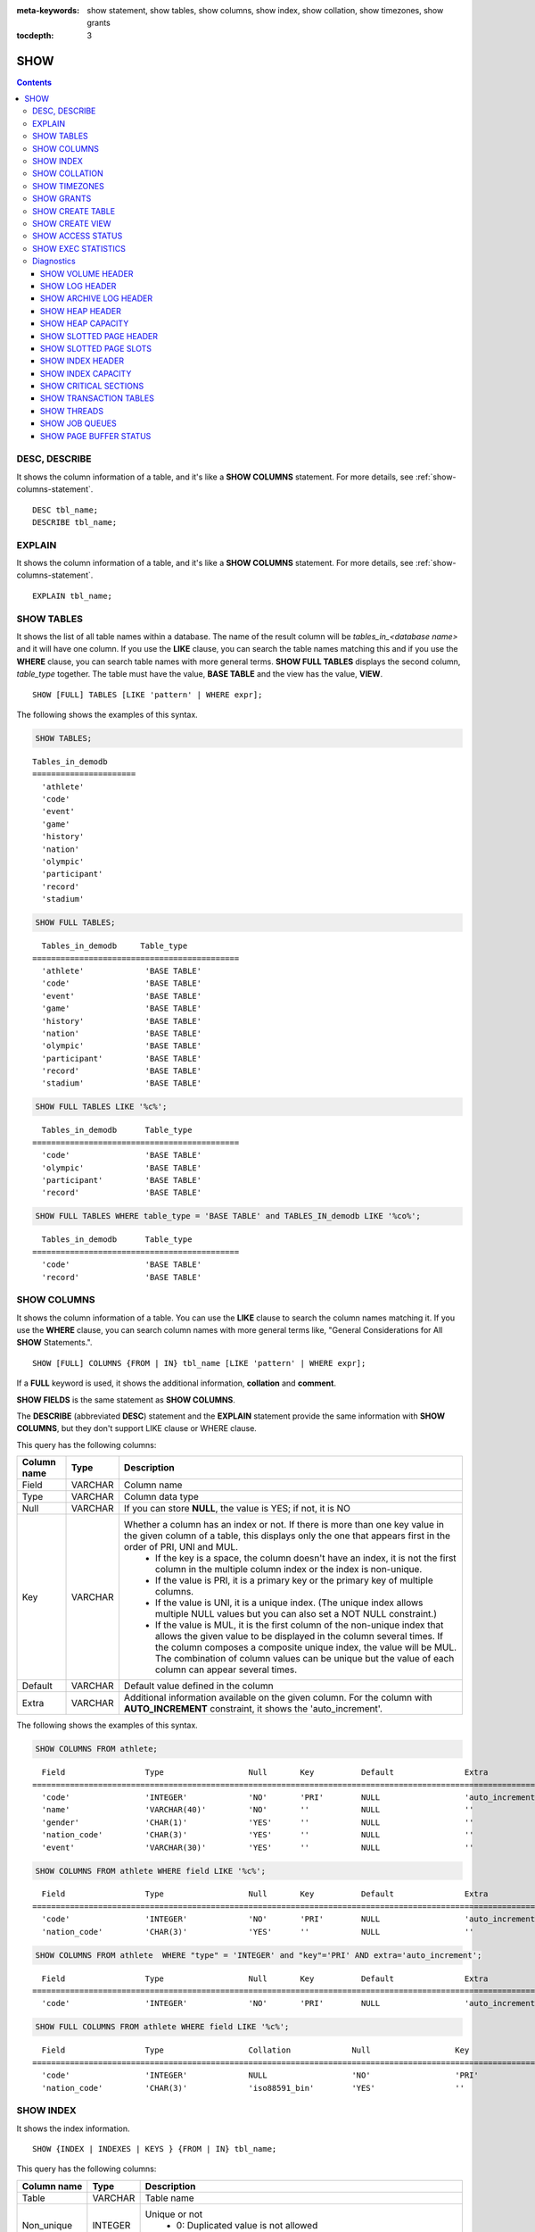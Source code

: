 
:meta-keywords: show statement, show tables, show columns, show index, show collation, show timezones, show grants

:tocdepth: 3

****
SHOW
****

.. contents::

DESC, DESCRIBE
==============

It shows the column information of a table, and it's like a **SHOW COLUMNS** statement. For more details, see :ref:`show-columns-statement`.

::

    DESC tbl_name;
    DESCRIBE tbl_name;
    
EXPLAIN
=======

It shows the column information of a table, and it's like a **SHOW COLUMNS** statement. For more details, see :ref:`show-columns-statement`.

::

    EXPLAIN tbl_name;

.. _show-tables-statement:

SHOW TABLES
===========

It shows the list of all table names within a database. The name of the result column will be *tables_in_<database name>* and it will have one column. If you use the **LIKE** clause, you can search the table names matching this and if you use the **WHERE** clause, you can search table names with more general terms. **SHOW FULL TABLES** displays the second column, *table_type* together. The table must have the value, **BASE TABLE** and the view has the value, **VIEW**. ::

    SHOW [FULL] TABLES [LIKE 'pattern' | WHERE expr];

The following shows the examples of this syntax.

.. code-block:: sql

    SHOW TABLES;

::
    
    Tables_in_demodb
    ======================
      'athlete'
      'code'
      'event'
      'game'
      'history'
      'nation'
      'olympic'
      'participant'
      'record'
      'stadium'
     
.. code-block:: sql

    SHOW FULL TABLES;
    
::

      Tables_in_demodb     Table_type
    ============================================
      'athlete'             'BASE TABLE'
      'code'                'BASE TABLE'
      'event'               'BASE TABLE'
      'game'                'BASE TABLE'
      'history'             'BASE TABLE'
      'nation'              'BASE TABLE'
      'olympic'             'BASE TABLE'
      'participant'         'BASE TABLE'
      'record'              'BASE TABLE'
      'stadium'             'BASE TABLE'
     
.. code-block:: sql

    SHOW FULL TABLES LIKE '%c%';
    
::

      Tables_in_demodb      Table_type
    ============================================
      'code'                'BASE TABLE'
      'olympic'             'BASE TABLE'
      'participant'         'BASE TABLE'
      'record'              'BASE TABLE'
     
.. code-block:: sql

    SHOW FULL TABLES WHERE table_type = 'BASE TABLE' and TABLES_IN_demodb LIKE '%co%';
    
::

      Tables_in_demodb      Table_type
    ============================================
      'code'                'BASE TABLE'
      'record'              'BASE TABLE'

.. _show-columns-statement:

SHOW COLUMNS
============

It shows the column information of a table. You can use the **LIKE** clause to search the column names matching it. If you use the **WHERE** clause, you can search column names with more general terms like, "General Considerations for All **SHOW** Statements.".

::

    SHOW [FULL] COLUMNS {FROM | IN} tbl_name [LIKE 'pattern' | WHERE expr];

If a **FULL** keyword is used, it shows the additional information, **collation** and **comment**.

**SHOW FIELDS** is the same statement as **SHOW COLUMNS**.

The **DESCRIBE** (abbreviated **DESC**) statement and the **EXPLAIN** statement provide the same information with **SHOW COLUMNS**, but they don't support LIKE clause or WHERE clause.

This query has the following columns:

=================================== =============== ======================================================================================================================================
Column name                         Type            Description
=================================== =============== ======================================================================================================================================
Field                               VARCHAR         Column name
Type                                VARCHAR         Column data type
Null                                VARCHAR         If you can store **NULL**, the value is YES; if not, it is NO
Key                                 VARCHAR         Whether a column has an index or not. If there is more than one key value in the given column of a table, this displays only the one that appears first in the order of PRI, UNI and MUL.
                                                        *   If the key is a space, the column doesn't have an index, it is not the first column in the multiple column index or the index is non-unique.
                                                        *   If the value is PRI, it is a primary key or the primary key of multiple columns.
                                                        *   If the value is UNI, it is a unique index. (The unique index allows multiple NULL values but you can also set a NOT NULL constraint.)
                                                        *   If the value is MUL, it is the first column of the non-unique index that allows the given value to be displayed in the column several times. If the column composes a composite unique index, the value will be MUL. The combination of column values can be unique but the value of each column can appear several times.
Default                             VARCHAR         Default value defined in the column
Extra                               VARCHAR         Additional information available on the given column. For the column with **AUTO_INCREMENT** constraint, it shows the 'auto_increment'.
=================================== =============== ======================================================================================================================================

The following shows the examples of this syntax.

.. code-block:: sql

    SHOW COLUMNS FROM athlete;
    
::

      Field                 Type                  Null       Key          Default               Extra
    ================================================================================================================
      'code'                'INTEGER'             'NO'       'PRI'        NULL                  'auto_increment'
      'name'                'VARCHAR(40)'         'NO'       ''           NULL                  ''
      'gender'              'CHAR(1)'             'YES'      ''           NULL                  ''
      'nation_code'         'CHAR(3)'             'YES'      ''           NULL                  ''
      'event'               'VARCHAR(30)'         'YES'      ''           NULL                  ''
     
.. code-block:: sql

    SHOW COLUMNS FROM athlete WHERE field LIKE '%c%';
    
::

      Field                 Type                  Null       Key          Default               Extra
    ================================================================================================================
      'code'                'INTEGER'             'NO'       'PRI'        NULL                  'auto_increment'
      'nation_code'         'CHAR(3)'             'YES'      ''           NULL                  ''
     
.. code-block:: sql

    SHOW COLUMNS FROM athlete  WHERE "type" = 'INTEGER' and "key"='PRI' AND extra='auto_increment';
    
::

      Field                 Type                  Null       Key          Default               Extra
    ================================================================================================================
      'code'                'INTEGER'             'NO'       'PRI'        NULL                  'auto_increment'
    
.. code-block:: sql

    SHOW FULL COLUMNS FROM athlete WHERE field LIKE '%c%';
    
::

	  Field                 Type                  Collation             Null                  Key                   Default               Extra                 Comment             
	================================================================================================================================================================================
	  'code'                'INTEGER'             NULL                  'NO'                  'PRI'                 NULL                  'auto_increment'      NULL                
	  'nation_code'         'CHAR(3)'             'iso88591_bin'        'YES'                 ''                    NULL                  ''                    NULL                

.. _show-index-statement:

SHOW INDEX
==========

It shows the index information. 

::

    SHOW {INDEX | INDEXES | KEYS } {FROM | IN} tbl_name;

This query has the following columns:

=================================== =============== ======================================================================================================================================
Column name                         Type            Description
=================================== =============== ======================================================================================================================================
Table                               VARCHAR         Table name
Non_unique                          INTEGER         Unique or not
                                                        * 0: Duplicated value is not allowed
                                                        * 1: Duplicated value is allowed
Key_name                            VARCHAR         Index name
Seq_in_index                        INTEGER         Serial number of the column in the index. Starts from 1.
Column_name                         VARCHAR         Column name
Collation                           VARCHAR         Method of sorting columns in the index. 'A' means ascending and **NULL** means not sorted.
Cardinality                         INTEGER         The number of values measuring the unique values in the index. Higher cardinality increases the opportunity of using an index.
                                                    This value is updated every time **SHOW INDEX** is executed. Note that this is an approximate value.
Sub_part                            INTEGER         The number of bytes of the indexed characters if the columns are indexed partially. **NULL** if all columns are indexed.
Packed                                              Shows how keys are packed. If they are not packed, it will be **NULL**. Currently no support.
Null                                VARCHAR         YES if a column can include **NULL**, NO if not.
Index_type                          VARCHAR         Index to be used (currently, only the BTREE is supported.)
Func                                VARCHAR         A function which is used in a function-based index
Comment                             VARCHAR         Comment to describe the index
Visible                             VARCHAR         Shows the Visibility of an index (YES/NO)
=================================== =============== ======================================================================================================================================

The following shows the examples of this syntax.

.. code-block:: sql

    SHOW INDEX IN athlete;
    
::

    Table                  Non_unique  Key_name              Seq_in_index  Column_name           Collation             Cardinality     Sub_part  Packed                Null                  Index_type            Func                  Comment               Visible
    =================================================================================================================================================================================================================================================================================
    'athlete'                       0  'pk_athlete_code'                1  'code'                'A'                          6677         NULL  NULL                  'NO'                  'BTREE'               NULL                  NULL                  'YES'

.. code-block:: sql

    CREATE TABLE tbl1 (i1 INTEGER , i2 INTEGER NOT NULL, i3 INTEGER UNIQUE, s1 VARCHAR(10), s2 VARCHAR(10), s3 VARCHAR(10) UNIQUE);
     
    CREATE INDEX i_tbl1_i1 ON tbl1 (i1 DESC);
    CREATE INDEX i_tbl1_s1 ON tbl1 (s1 (7));
    CREATE INDEX i_tbl1_i1_s1 ON tbl1 (i1, s1);
    CREATE UNIQUE INDEX i_tbl1_i2_s2 ON tbl1 (i2, s2);
    
    ALTER INDEX i_tbl1_s1 ON tbl1 INVISIBLE;
     
    SHOW INDEXES FROM tbl1;
  
::

    Table                  Non_unique  Key_name              Seq_in_index  Column_name           Collation             Cardinality     Sub_part  Packed                Null                  Index_type            Func                  Comment               Visible
    =================================================================================================================================================================================================================================================================================
    'tbl1'                          1  'i_tbl1_i1'                      1  'i1'                  'D'                             0         NULL  NULL                  'YES'                 'BTREE'               NULL                  NULL                  'YES'
    'tbl1'                          1  'i_tbl1_i1_s1'                   1  'i1'                  'A'                             0         NULL  NULL                  'YES'                 'BTREE'               NULL                  NULL                  'YES'
    'tbl1'                          1  'i_tbl1_i1_s1'                   2  's1'                  'A'                             0         NULL  NULL                  'YES'                 'BTREE'               NULL                  NULL                  'YES'
    'tbl1'                          0  'i_tbl1_i2_s2'                   1  'i2'                  'A'                             0         NULL  NULL                  'NO'                  'BTREE'               NULL                  NULL                  'YES'
    'tbl1'                          0  'i_tbl1_i2_s2'                   2  's2'                  'A'                             0         NULL  NULL                  'YES'                 'BTREE'               NULL                  NULL                  'YES'
    'tbl1'                          1  'i_tbl1_s1'                      1  's1'                  'A'                             0            7  NULL                  'YES'                 'BTREE'               NULL                  NULL                  'NO'
    'tbl1'                          0  'u_tbl1_i3'                      1  'i3'                  'A'                             0         NULL  NULL                  'YES'                 'BTREE'               NULL                  NULL                  'YES'
    'tbl1'                          0  'u_tbl1_s3'                      1  's3'                  'A'                             0         NULL  NULL                  'YES'                 'BTREE'               NULL                  NULL                  'YES'		  

.. _show-collation-statement:
 
SHOW COLLATION
==============

It lists collations supported by the database. If LIKE clause is present, it indicates which collation names to match. 

::

    SHOW COLLATION [ LIKE 'pattern' ];

This query has the following columns:

=================================== =============== ======================================================================================================================================
Column name                         Type            Description
=================================== =============== ======================================================================================================================================
Collation                           VARCHAR         Collation name
Charset                             CHAR(1)         Charset name
Id                                  INTEGER         Collation ID
Built_in                            CHAR(1)         Built-in collation or not. Built-in collations are impossible to add or remove because they are hard-coded.
Expansions                          CHAR(1)         Collation with expansion or not. For details, see :ref:`expansion`.
Strength                            CHAR(1)         The number of levels to be considered in comparison, and the character order can be different by this number. 
                                                    For details, see :ref:`collation-properties`.
=================================== =============== ======================================================================================================================================

The following shows the examples of this syntax.

.. code-block:: sql

    SHOW COLLATION;

::

      Collation             Charset                        Id  Built_in              Expansions            Strength
    ===========================================================================================================================
      'euckr_bin'           'euckr'                         8  'Yes'                 'No'                  'Not applicable'
      'iso88591_bin'        'iso88591'                      0  'Yes'                 'No'                  'Not applicable'
      'iso88591_en_ci'      'iso88591'                      3  'Yes'                 'No'                  'Not applicable'
      'iso88591_en_cs'      'iso88591'                      2  'Yes'                 'No'                  'Not applicable'
      'utf8_bin'            'utf8'                          1  'Yes'                 'No'                  'Not applicable'
      'utf8_de_exp'         'utf8'                         76  'No'                  'Yes'                 'Tertiary'
      'utf8_de_exp_ai_ci'   'utf8'                         72  'No'                  'Yes'                 'Primary'
      'utf8_en_ci'          'utf8'                          5  'Yes'                 'No'                  'Not applicable'
      'utf8_en_cs'          'utf8'                          4  'Yes'                 'No'                  'Not applicable'
      'utf8_es_cs'          'utf8'                         85  'No'                  'No'                  'Quaternary'
      'utf8_fr_exp_ab'      'utf8'                         94  'No'                  'Yes'                 'Tertiary'
      'utf8_gen'            'utf8'                         32  'No'                  'No'                  'Quaternary'
      'utf8_gen_ai_ci'      'utf8'                         37  'No'                  'No'                  'Primary'
      'utf8_gen_ci'         'utf8'                         44  'No'                  'No'                  'Secondary'
      'utf8_ja_exp'         'utf8'                        124  'No'                  'Yes'                 'Tertiary'
      'utf8_ja_exp_cbm'     'utf8'                        125  'No'                  'Yes'                 'Tertiary'
      'utf8_km_exp'         'utf8'                        132  'No'                  'Yes'                 'Quaternary'
      'utf8_ko_cs'          'utf8'                          7  'Yes'                 'No'                  'Not applicable'
      'utf8_ko_cs_uca'      'utf8'                        133  'No'                  'No'                  'Quaternary'
      'utf8_tr_cs'          'utf8'                          6  'Yes'                 'No'                  'Not applicable'
      'utf8_tr_cs_uca'      'utf8'                        205  'No'                  'No'                  'Quaternary'
      'utf8_vi_cs'          'utf8'                        221  'No'                  'No'                  'Quaternary'

.. code-block:: sql

    SHOW COLLATION LIKE '%_ko_%';
    
::

      Collation             Charset                        Id  Built_in              Expansions            Strength
    ===========================================================================================================================
      'utf8_ko_cs'          'utf8'                          7  'Yes'                 'No'                  'Not applicable'
      'utf8_ko_cs_uca'      'utf8'                        133  'No'                  'No'                  'Quaternary'

SHOW TIMEZONES
==============

It shows the timezone information which the current CUBRID supports.

::

    SHOW [FULL] TIMEZONES [ LIKE 'pattern' ];

If FULL is not specified, one column which has timezone's region names is displayed. The name of this column is timezone_region.

If FULL is specified, four columns which have timezone information are displayed.

If LIKE clause is present, it indicates which timezone_region names to match.

=================== =============== ===================================================
Column name         Type            Description
=================== =============== ===================================================
timezone_region     VARCHAR(32)     Timezone region name
region_offset       VARCHAR(32)     Offset of timezone (daylight saving time is not considered)
dst_offset          VARCHAR(32)     Offset of daylight saving time (applied to timezone region) which is currently considered
dst_abbreviation    VARCHAR(32)     An abbreviation of the daylight saving time which is currently applied for the region
=================== =============== ===================================================

The information listed for the second, third and fourth columns is for the current date and time.

If a timezone region doesn't have daylight saving time rules at all then the dst_offset and dst_abbreviation columns will contain NULL values. 

If at the current date, there aren't daylight saving time rules that apply, then dst_offset will be set to 0 and dst_abbreviation will be the empty string.

The LIKE condition without the WHERE condition is applied on the first column. The WHERE condition may be used to filter the output.

.. code-block:: sql

    SHOW TIMEZONES;

::

    timezone_region
    ======================
    'Africa/Abidjan'
    'Africa/Accra'
    'Africa/Addis_Ababa'
    'Africa/Algiers'
    'Africa/Asmara'
    'Africa/Asmera'
    ...
    'US/Michigan'
    'US/Mountain'
    'US/Pacific'
    'US/Samoa'
    'UTC'
    'Universal'
    'W-SU'
    'WET'
    'Zulu'

.. code-block:: sql

    SHOW FULL TIMEZONES;

::

    timezone_region       region_offset         dst_offset            dst_abbreviation
    ===================================================================================
    'Africa/Abidjan'      '+00:00'              '+00:00'              'GMT'
    'Africa/Accra'        '+00:00'              NULL                  NULL
    'Africa/Addis_Ababa'  '+03:00'              '+00:00'              'EAT'
    'Africa/Algiers'      '+01:00'              '+00:00'              'CET'
    'Africa/Asmara'       '+03:00'              '+00:00'              'EAT'
    'Africa/Asmera'       '+03:00'              '+00:00'              'EAT'
    ...
    'US/Michigan'         '-05:00'              '+00:00'              'EST'
    'US/Mountain'         '-07:00'              '+00:00'              'MST'
    'US/Pacific'          '-08:00'              '+00:00'              'PST'
    'US/Samoa'            '-11:00'              '+00:00'              'SST'
    'UTC'                 '+00:00'              '+00:00'              'UTC'
    'Universal'           '+00:00'              '+00:00'              'UTC'
    'W-SU'                '+04:00'              '+00:00'              'MSK'
    'WET'                 '+00:00'              '+00:00'              'WET'
    'Zulu'                '+00:00'              '+00:00'              'UTC'


.. code-block:: sql

    SHOW FULL TIMEZONES LIKE '%Paris%';

::
    
   timezone_region       region_offset         dst_offset            dst_abbreviation
   ========================================================================================
   'Europe/Paris'        '+01:00'              '+00:00'              'CET'

	
.. _show-grants-statement:

SHOW GRANTS
===========

It shows the permissions associated with the database user accounts. ::

    SHOW GRANTS FOR 'user';

The following shows the examples of this syntax.

.. code-block:: sql

    CREATE TABLE testgrant (id INT);
    CREATE USER user1;
    GRANT INSERT,SELECT ON testgrant TO user1;
     
    SHOW GRANTS FOR user1;
    
::

      Grants for USER1
    ======================
      'GRANT INSERT, SELECT ON testgrant TO USER1'

.. _show-create-table-statement:

SHOW CREATE TABLE
=================

When a table name is specified, It shows the **CREATE TABLE** statement of the table. ::

    SHOW CREATE TABLE table_name;
    
.. code-block:: sql

    SHOW CREATE TABLE nation;
     
::

      TABLE                 CREATE TABLE
    ============================================
      'nation'               'CREATE TABLE [nation] ([code] CHARACTER(3) NOT NULL, 
    [name] CHARACTER VARYING(40) NOT NULL, [continent] CHARACTER VARYING(10), 
    [capital] CHARACTER VARYING(30),  CONSTRAINT [pk_nation_code] PRIMARY KEY  ([code])) 
    COLLATE iso88591_bin'

**SHOW CREATE TABLE** statement does not display as the user's written syntax. For example, the comment that user wrote is not displayed, and table names and column names are always displayed as lower case letters.

.. _show-create-view-statement:

SHOW CREATE VIEW
================

It shows the corresponding **CREATE VIEW** statement if view name is specified. ::

    SHOW CREATE VIEW view_name;

The following shows the examples of this syntax.

.. code-block:: sql

    SHOW CREATE VIEW db_class;
     
::

      View              Create View
    ========================================
      'db_class'       'SELECT c.class_name, CAST(c.owner.name AS VARCHAR(255)), CASE c.class_type WHEN 0 THEN 'CLASS' WHEN 1 THEN 'VCLASS' ELSE
                       'UNKNOW' END, CASE WHEN MOD(c.is_system_class, 2) = 1 THEN 'YES' ELSE 'NO' END, CASE WHEN c.sub_classes IS NULL THEN 'NO'
                       ELSE NVL((SELECT 'YES' FROM _db_partition p WHERE p.class_of = c and p.pname IS NULL), 'NO') END, CASE WHEN
                       MOD(c.is_system_class / 8, 2) = 1 THEN 'YES' ELSE 'NO' END FROM _db_class c WHERE CURRENT_USER = 'DBA' OR {c.owner.name}
                       SUBSETEQ (  SELECT SET{CURRENT_USER} + COALESCE(SUM(SET{t.g.name}), SET{})  FROM db_user u, TABLE(groups) AS t(g)  WHERE
                       u.name = CURRENT_USER) OR {c} SUBSETEQ (  SELECT SUM(SET{au.class_of})  FROM _db_auth au  WHERE {au.grantee.name} SUBSETEQ
                       (  SELECT SET{CURRENT_USER} + COALESCE(SUM(SET{t.g.name}), SET{})  FROM db_user u, TABLE(groups) AS t(g)  WHERE u.name =
                       CURRENT_USER) AND  au.auth_type = 'SELECT')'

SHOW ACCESS STATUS 
================== 
  
**SHOW ACCESS STATUS** statement displays login information regarding database accounts. Only database's DBA account can use this statement.
  
:: 
  
    SHOW ACCESS STATUS [LIKE 'pattern' | WHERE expr] ; 

This statement displays the following columns.

=================== =========== =================================================================== 
Column name         Type        Description
=================== =========== =================================================================== 
user_name           VARCHAR(32) DB user's account
last_access_time    DATETIME    Last time that the database user accessed
last_access_host    VARCHAR(32) Lastly accessed host
program_name        VARCHAR(32) The name of client program(broker_cub_cas_1, csql ..) 
=================== =========== =================================================================== 
  
The following shows the result of running this statement.
  
.. code-block:: sql 
  
    SHOW ACCESS STATUS; 
  
:: 
  
      user_name last_access_time last_access_host program_name 
    ============================================================================= 
      'DBA' 08:19:31.000 PM 02/10/2014 127.0.0.1 'csql' 
      'PUBLIC' NULL NULL NULL

.. note::

    The above login information which **SHOW ACCESS STATUS** shows is initialized when the database is restarted, and this query is not replication in HA environment; therefore, each node shows the different result.

.. _show-exec-statistics-statement:

SHOW EXEC STATISTICS
====================

It shows statistics information of executing query.

*   To start collecting **@collect_exec_stats** statistics information, configure the value of session variable **@collect_exec_stats** to 1; to stop, configure it to 0.

*   It outputs the result of collecting statistics information.

    *   The **SHOW EXEC STATISTICS** statement outputs four part of data page statistics information; data_page_fetches, data_page_dirties, data_page_ioreads, and data_page_iowrites. The result columns consist of variable column (name of statistics name) and value column (value of statistics value). Once the **SHOW EXEC STATISTICS** statement is executed, the statistics information which has been accumulated is initialized.

    *   The **SHOW EXEC STATISTICS ALL** statement outputs all items of statistics information.

For details, see :ref:`statdump`.

::

    SHOW EXEC STATISTICS [ALL];

The following shows the examples of this syntax.

.. code-block:: sql

    -- set session variable @collect_exec_stats as 1 to start collecting the statistical information.
    SET @collect_exec_stats = 1;
    SELECT * FROM db_class;
     
    -- print the statistical information of the data pages.
    SHOW EXEC STATISTICS;
    
::

    variable                value
    ===============================
    'data_page_fetches'     332
    'data_page_dirties'     85
    'data_page_ioreads'     18
    'data_page_iowrites'    28
     
.. code-block:: sql

    SELECT * FROM db_index;
    
    -- print all of the statistical information.
    SHOW EXEC STATISTICS ALL;

::
    
    variable                                value
    ============================================
    'file_creates'                          0
    'file_removes'                          0
    'file_ioreads'                          6
    'file_iowrites'                         0
    'file_iosynches'                        0
    'data_page_fetches'                     548
    'data_page_dirties'                     34
    'data_page_ioreads'                     6
    'data_page_iowrites'                    0
    'log_page_ioreads'                      0
    'log_page_iowrites'                     0
    'log_append_records'                    0
    'log_archives'                          0
    'log_start_checkpoints'                 0
    'log_end_checkpoints'                   0
    'log_wals'                              0
    'page_locks_acquired'                   13
    'object_locks_acquired'                 9
    'page_locks_converted'                  0
    'object_locks_converted'                0
    'page_locks_re-requested'               0
    'object_locks_re-requested'             8
    'page_locks_waits'                      0
    'object_locks_waits'                    0
    'tran_commits'                          3
    'tran_rollbacks'                        0
    'tran_savepoints'                       0
    'tran_start_topops'                     6
    'tran_end_topops'                       6
    'tran_interrupts'                       0
    'btree_inserts'                         0
    'btree_deletes'                         0
    'btree_updates'                         0
    'btree_covered'                         0
    'btree_noncovered'                      2
    'btree_resumes'                         0
    'btree_multirange_optimization'         0
    'query_selects'                         4
    'query_inserts'                         0
    'query_deletes'                         0
    'query_updates'                         0
    'query_sscans'                          2
    'query_iscans'                          4
    'query_lscans'                          0
    'query_setscans'                        2
    'query_methscans'                       0
    'query_nljoins'                         2
    'query_mjoins'                          0
    'query_objfetches'                      0
    'query_holdable_cursors'                0
    'sort_io_pages'                         0
    'sort_data_pages'                       0
    'network_requests'                      88
    'adaptive_flush_pages'                  0
    'adaptive_flush_log_pages'              0
    'adaptive_flush_max_pages'              0
    'prior_lsa_list_size'                   0
    'prior_lsa_list_maxed'                  0
    'prior_lsa_list_removed'                0
    'heap_stats_bestspace_entries'          0
    'heap_stats_bestspace_maxed'            0

Diagnostics
===========

SHOW VOLUME HEADER
------------------

It shows the volume header of the specified volume in one row.

::

    SHOW VOLUME HEADER OF volume_id;
    
This query has the following columns:

=================================== =============== ======================================================================================================================================
Column name                         Type            Description
=================================== =============== ======================================================================================================================================
Volume_id                           INT             Volume identifier
Magic_symbol                        VARCHAR(100)    Magic value for for a volume file
Io_page_size                        INT             Size of DB volume
Purpose                             VARCHAR(32)     Volume purposes, 'Permanent data purpose' or 'Temporary data purpose'
Type                                VARCHAR(32)     Volume type, 'Permanent Volume' or 'Temporary Volume'
Sector_size_in_pages                INT             Size of sector in pages
Num_total_sectors                   INT             Total number of sectors
Num_free_sectors                    INT             Number of free sectors
Num_max_sectors                     INT             Maximum number of sectors
Hint_alloc_sector                   INT             Hint for next sector to be allocated
Sector_alloc_table_size_in_pages    INT             Size of sector allocation table in page
Sector_alloc_table_first_page       INT             First page of sector allocation table
Page_alloc_table_size_in_pages      INT             Size of page allocation table in page
Page_alloc_table_first_page         INT             First page of page allocation table
Last_system_page                    INT             Last system page
Creation_time                       DATETIME        Database creation time
Db_charset                          INT             Charset number of database
Checkpoint_lsa                      VARCHAR(64)     Lowest log sequence address to start the recovery process of this volume
Boot_hfid                           VARCHAR(64)     System Heap file for booting purposes and multi volumes
Full_name                           VARCHAR(255)    The full path of volume
Next_volume_id                      INT             Next volume identifier
Next_vol_full_name                  VARCHAR(255)    The full path of next volume
Remarks                             VARCHAR(64)     Volume remarks
=================================== =============== ======================================================================================================================================

The following shows the examples of this syntax.

.. code-block:: sql

    -- csql> ;line on
    SHOW VOLUME HEADER OF 0;
    
::

    <00001> Volume_id                       : 0
            Magic_symbol                    : 'MAGIC SYMBOL = CUBRID/Volume at disk location = 32'
            Io_page_size                    : 16384
            Purpose                         : 'Permanent data purpose'
            Type                            : 'Permanent Volume'
            Sector_size_in_pages            : 64
            Num_total_sectors               : 512
            Num_free_sectors                : 459
            Num_max_sectors                 : 512
            Hint_alloc_sector               : 0
            Sector_alloc_table_size_in_pages: 1
            Sector_alloc_table_first_page   : 1
            Last_system_page                : 1
            Creation_time                   : 09:46:41.000 PM 05/23/2017
            Db_charset                      : 3
            Checkpoint_lsa                  : '(0|12832)'
            Boot_hfid                       : '(0|41|50)'
            Full_name                       : '/home1/brightest/CUBRID/databases/demodb/demodb'
            Next_volume_id                  : -1
            Next_vol_full_name              : ''
            Remarks                         : ''

SHOW LOG HEADER
---------------

It shows the header information of an active log file.

::

    SHOW LOG HEADER [OF file_name];
    
If you omit **OF** *file_name*, it shows the header information of a memory; if you include **OF** *file_name*, it shows the header information of *file_name*.

This query has the following columns:

=================================== =============== ======================================================================================================================================
Column name                         Type            Description
=================================== =============== ======================================================================================================================================
Volume_id                           INT             Volume identifier
Magic_symbol                        VARCHAR(32)     Magic value for log file
Magic_symbol_location               INT             Magic symbol location from log page
Creation_time                       DATETIME        Database creation time
Release                             VARCHAR(32)     CUBRID Release version
Compatibility_disk_version          VARCHAR(32)     Compatibility of the database against the current release of CUBRID
Db_page_size                        INT             Size of pages in the database
Log_page_size                       INT             Size of log pages in the database
Shutdown                            INT             Was the log shutdown
Next_trans_id                       INT             Next transaction identifier
Num_avg_trans                       INT             Number of average transactions
Num_avg_locks                       INT             Average number of object locks
Num_active_log_pages                INT             Number of pages in the active log portion
Db_charset                          INT             Charset number of database
First_active_log_page               BIGINT          Logical pageid at physical location 1 in active log
Current_append                      VARCHAR(64)     Current append location
Checkpoint                          VARCHAR(64)     Lowest log sequence address to start the recovery process
Next_archive_page_id                BIGINT          Next logical page to archive
Active_physical_page_id             INT             Physical location of logical page to archive
Next_archive_num                    INT             Next log archive number
Last_archive_num_for_syscrashes     INT             Last log archive needed for system crashes
Last_deleted_archive_num            INT             Last deleted archive number
Backup_lsa_level0                   VARCHAR(64)     LSA of backup level 0
Backup_lsa_level1                   VARCHAR(64)     LSA of backup level 1
Backup_lsa_level2                   VARCHAR(64)     LSA of backup level 2
Log_prefix                          VARCHAR(256)    Log prefix name
Has_logging_been_skipped            INT             Whether or not logging skipped
Perm_status                         VARCHAR(64)     Reserved for future expansion
Backup_info_level0                  VARCHAR(128)    detail information of backup level 0. currently only backup start-time is used
Backup_info_level1                  VARCHAR(128)    detail information of backup level 1. currently only backup start-time is used
Backup_info_level2                  VARCHAR(128)    detail information of backup level 2. currently only backup start-time is used
Ha_server_state                     VARCHAR(32)     current ha state, one of flowing value: na, idle, active, to-be-active, standby, to-be-standby, maintenance, dead
Ha_file                             VARCHAR(32)     ha replication status, one of following value: clear, archived, sync
Eof_lsa                             VARCHAR(64)     EOF LSA
Smallest_lsa_at_last_checkpoint     VARCHAR(64)     The smallest LSA of the last checkpoint, can be NULL LSA
Next_mvcc_id                        BIGINT          The next MVCCID will be used for the next transaction
Mvcc_op_log_lsa                     VARCHAR(32)     The LSA used to link log entries for MVCC operation
Last_block_oldest_mvcc_id           BIGINT          Used to find the oldest MVCCID in a block of log data, can be NULL
Last_block_newest_mvcc_id           BIGINT          Used to find the newest MVCCID in a block of log data, can be NULL
=================================== =============== ======================================================================================================================================

The following shows the examples of this syntax.

.. code-block:: sql

    -- csql> ;line on
    SHOW LOG HEADER;
    
::

    <00001> Volume_id                      : -2
            Magic_symbol                   : 'CUBRID/LogActive'
            Magic_symbol_location          : 16
            Creation_time                  : 09:46:41.000 PM 05/23/2017
            Release                        : '10.0.0'
            Compatibility_disk_version     : '10'
            Db_page_size                   : 16384
            Log_page_size                  : 16384
            Shutdown                       : 0
            Next_trans_id                  : 17
            Num_avg_trans                  : 3
            Num_avg_locks                  : 30
            Num_active_log_pages           : 1279
            Db_charset                     : 3
            First_active_log_page          : 0
            Current_append                 : '(102|5776)'
            Checkpoint                     : '(101|7936)'
            Next_archive_page_id           : 0
            Active_physical_page_id        : 1
            Next_archive_num               : 0
            Last_archive_num_for_syscrashes: -1
            Last_deleted_archive_num       : -1
            Backup_lsa_level0              : '(-1|-1)'
            Backup_lsa_level1              : '(-1|-1)'
            Backup_lsa_level2              : '(-1|-1)'
            Log_prefix                     : 'mvccdb'
            Has_logging_been_skipped       : 0
            Perm_status                    : 'LOG_PSTAT_CLEAR'
            Backup_info_level0             : 'time: N/A'
            Backup_info_level1             : 'time: N/A'
            Backup_info_level2             : 'time: N/A'
            Ha_server_state                : 'idle'
            Ha_file                        : 'UNKNOWN'
            Eof_lsa                        : '(102|5776)'
            Smallest_lsa_at_last_checkpoint: '(101|7936)'
            Next_mvcc_id                   : 6
            Mvcc_op_log_lsa                : '(102|5488)'
            Last_block_oldest_mvcc_id      : 4
            Last_block_newest_mvcc_id      : 5



.. code-block:: sql
            
    SHOW LOG HEADER OF 'demodb_lgat';

::

    <00001> Volume_id                      : -2
            Magic_symbol                   : 'CUBRID/LogActive'
            Magic_symbol_location          : 16
            Creation_time                  : 09:46:41.000 PM 05/23/2017
            Release                        : '10.0.0'
            Compatibility_disk_version     : '10'
            Db_page_size                   : 16384
            Log_page_size                  : 16384
            Shutdown                       : 0
            Next_trans_id                  : 15
            Num_avg_trans                  : 3
            Num_avg_locks                  : 30
            Num_active_log_pages           : 1279
            Db_charset                     : 3
            First_active_log_page          : 0
            Current_append                 : '(101|8016)'
            Checkpoint                     : '(101|7936)'
            Next_archive_page_id           : 0
            Active_physical_page_id        : 1
            Next_archive_num               : 0
            Last_archive_num_for_syscrashes: -1
            Last_deleted_archive_num       : -1
            Backup_lsa_level0              : '(-1|-1)'
            Backup_lsa_level1              : '(-1|-1)'
            Backup_lsa_level2              : '(-1|-1)'
            Log_prefix                     : 'mvccdb'
            Has_logging_been_skipped       : 0
            Perm_status                    : 'LOG_PSTAT_CLEAR'
            Backup_info_level0             : 'time: N/A'
            Backup_info_level1             : 'time: N/A'
            Backup_info_level2             : 'time: N/A'
            Ha_server_state                : 'idle'
            Ha_file                        : 'UNKNOWN'
            Eof_lsa                        : '(101|8016)'
            Smallest_lsa_at_last_checkpoint: '(101|7936)'
            Next_mvcc_id                   : 4
            Mvcc_op_log_lsa                : '(-1|-1)'
            Last_block_oldest_mvcc_id      : NULL
            Last_block_newest_mvcc_id      : NULL


SHOW ARCHIVE LOG HEADER
-----------------------

It shows the header information of an archive log file.

::

    SHOW ARCHIVE LOG HEADER OF file_name;

This query has the following columns:

=================================== =============== ======================================================================================================================================
Column name                         Type            Description
=================================== =============== ======================================================================================================================================
Volume_id                           INT             Identifier of log volume
Magic_symbol                        VARCHAR(32)     Magic value for file/magic Unix utility
Magic_symbol_location               INT             Magic symbol location from log page
Creation_time                       DATETIME        Database creation time
Next_trans_id                       BIGINT          Next transaction identifier
Num_pages                           INT             Number of pages in the archive log
First_page_id                       BIGINT          Logical page id at physical location 1 in archive log
Archive_num                         INT             The archive log number
=================================== =============== ======================================================================================================================================

The following shows the examples of this syntax.

.. code-block:: sql

    -- csql> ;line on
    SHOW ARCHIVE LOG HEADER OF 'demodb_lgar001';
    
::

    <00001> Volume_id            : -20
            Magic_symbol         : 'CUBRID/LogArchive'
            Magic_symbol_location: 16
            Creation_time        : 04:42:28.000 PM 12/11/2013
            Next_trans_id        : 22695
            Num_pages            : 1278
            First_page_id        : 1278
            Archive_num          : 1

SHOW HEAP HEADER
----------------

It shows shows the header page of the table. 

::

    SHOW [ALL] HEAP HEADER OF table_name;

*   ALL: If "ALL" is given in syntax in the partition table, the basic table and its partitioned tables are shown.

This query has the following columns:

=================================== =============== ======================================================================================================================================
Column name                         Type            Description
=================================== =============== ======================================================================================================================================
Class_name                          VARCHAR(256)    Table name
Class_oid                           VARCHAR(64)     Format: (volid|pageid|slotid)
Volume_id                           INT             Volume identifier where the file reside
File_id                             INT             File identifier
Header_page_id                      INT             First page identifier (the header page)
Overflow_vfid                       VARCHAR(64)     Overflow file identifier (if any)
Next_vpid                           VARCHAR(64)     Next page (i.e., the 2nd page of heap file)
Unfill_space                        INT             Stop inserting when page has run below this. leave it for updates
Estimates_num_pages                 BIGINT          Estimation of number of heap pages.
Estimates_num_recs                  BIGINT          Estimation of number of objects in heap
Estimates_avg_rec_len               INT             Estimation total length of records
Estimates_num_high_best             INT             Number of pages in the best array that we believe have at least HEAP_DROP_FREE_SPACE. When this number goes to zero and
                                                    there are at least other HEAP_NUM_BEST_SPACESTATS best pages, we look for them
Estimates_num_others_high_best      INT             Total of other believed known best pages, which are not included in the best array and 
                                                    we believe they have at least HEAP_DROP_FREE_SPACE
Estimates_head                      INT             Head of best circular array
Estimates_best_list                 VARCHAR(512)    Format: '((best[0].vpid.volid|best[0].vpid.pageid), best[0].freespace), ... , ((best[9].vpid.volid|best[9].vpid.pageid), best[9].freespace)'
Estimates_num_second_best           INT             Number of second best hints. The hints are in "second_best" array. They are used when finding new best pages.
Estimates_head_second_best          INT             Index of head of second best hints. A new second best hint will be stored on this index.
Estimates_num_substitutions         INT             Number of page substitutions. This will be used to insert a new second best page into second best hints.
Estimates_second_best_list          VARCHAR(512)    Format: '(second_best[0].vpid.volid|second_best[0].vpid.pageid), ... , (second_best[9].vpid.volid|second_best[9].vpid.pageid)'
Estimates_last_vpid                 VARCHAR(64)     Format: '(volid|pageid)'
Estimates_full_search_vpid          VARCHAR(64)     Format: '(volid|pageid)'
=================================== =============== ======================================================================================================================================

The following shows the examples of this syntax.

.. code-block:: sql

    -- csql> ;line on
    SHOW HEAP HEADER OF athlete;
    
::

    <00001> Class_name                    : 'athlete'
            Class_oid                     : '(0|463|8)'
            Volume_id                     : 0
            File_id                       : 147
            Header_page_id                : 590
            Overflow_vfid                 : '(-1|-1)'
            Next_vpid                     : '(0|591)'
            Unfill_space                  : 1635
            Estimates_num_pages           : 27
            Estimates_num_recs            : 6677
            Estimates_avg_rec_len         : 54
            Estimates_num_high_best       : 1
            Estimates_num_others_high_best: 0
            Estimates_head                : 0
            Estimates_best_list           : '((0|826), 14516), ((-1|-1), 0), ((-1|-1), 0), ((-1|-1), 0), ((-1|-1), 0), ((-1|-1), 0), ((-1|-1), 0), ((-1|-1), 0), ((-1|-1),0), ((-1|-1), 0)'
            Estimates_num_second_best     : 0
            Estimates_head_second_best    : 0
            Estimates_tail_second_best    : 0
            Estimates_num_substitutions   : 0
            Estimates_second_best_list    : '(-1|-1), (-1|-1), (-1|-1), (-1|-1), (-1|-1), (-1|-1), (-1|-1), (-1|-1), (-1|-1), (-1|-1)'
            Estimates_last_vpid           : '(0|826)'
            Estimates_full_search_vpid    : '(0|590)'

.. code-block:: sql

    CREATE TABLE participant2 (
        host_year INT,
        nation CHAR(3),
        gold INT,
        silver INT,
        bronze INT
    )
    PARTITION BY RANGE (host_year) (
        PARTITION before_2000 VALUES LESS THAN (2000),
        PARTITION before_2008 VALUES LESS THAN (2008)
    );
    
.. code-block:: sql
    
    SHOW ALL HEAP HEADER OF participant2;
    
::
    
    <00001> Class_name                    : 'participant2'
            Class_oid                     : '(0|467|6)'
            Volume_id                     : 0
            File_id                       : 374
            Header_page_id                : 940
            Overflow_vfid                 : '(-1|-1)'
            Next_vpid                     : '(-1|-1)'
            Unfill_space                  : 1635
            Estimates_num_pages           : 1
            Estimates_num_recs            : 0
            Estimates_avg_rec_len         : 0
            Estimates_num_high_best       : 1
            Estimates_num_others_high_best: 0
            Estimates_head                : 1
            Estimates_best_list           : '((0|940), 16308), ((-1|-1), 0), ((-1|-1), 0), ((-1|-1), 0), ((-1|-1), 0), ((-1|-1), 0), ((-1|-1), 0), ((-1|-1), 0), ((-1|-1), 0), ((-1|-1), 0)'
            Estimates_num_second_best     : 0
            Estimates_head_second_best    : 0
            Estimates_tail_second_best    : 0
            Estimates_num_substitutions   : 0
            Estimates_second_best_list    : '(-1|-1), (-1|-1), (-1|-1), (-1|-1), (-1|-1), (-1|-1), (-1|-1), (-1|-1), (-1|-1), (-1|-1)'
            Estimates_last_vpid           : '(0|940)'
            Estimates_full_search_vpid    : '(0|940)'
    <00002> Class_name                    : 'participant2__p__before_2000'
            Class_oid                     : '(0|467|7)'
            Volume_id                     : 0
            File_id                       : 376
            Header_page_id                : 950
            Overflow_vfid                 : '(-1|-1)'
            Next_vpid                     : '(-1|-1)'
            Unfill_space                  : 1635
            Estimates_num_pages           : 1
            Estimates_num_recs            : 0
            Estimates_avg_rec_len         : 0
            Estimates_num_high_best       : 1
            Estimates_num_others_high_best: 0
            Estimates_head                : 1
            Estimates_best_list           : '((0|950), 16308), ((-1|-1), 0), ((-1|-1), 0), ((-1|-1), 0), ((-1|-1), 0), ((-1|-1), 0), ((-1|-1), 0), ((-1|-1), 0), ((-1|-1), 0), ((-1|-1), 0)'
            Estimates_num_second_best     : 0
            Estimates_head_second_best    : 0
            Estimates_tail_second_best    : 0
            Estimates_num_substitutions   : 0
            Estimates_second_best_list    : '(-1|-1), (-1|-1), (-1|-1), (-1|-1), (-1|-1), (-1|-1), (-1|-1), (-1|-1), (-1|-1), (-1|-1)'
            Estimates_last_vpid           : '(0|950)'
            Estimates_full_search_vpid    : '(0|950)'
    <00003> Class_name                    : 'participant2__p__before_2008'
            Class_oid                     : '(0|467|8)'
            Volume_id                     : 0
            File_id                       : 378
            Header_page_id                : 960
            Overflow_vfid                 : '(-1|-1)'
            Next_vpid                     : '(-1|-1)'
            Unfill_space                  : 1635
            Estimates_num_pages           : 1
            Estimates_num_recs            : 0
            Estimates_avg_rec_len         : 0
            Estimates_num_high_best       : 1
            Estimates_num_others_high_best: 0
            Estimates_head                : 1
            Estimates_best_list           : '((0|960), 16308), ((-1|-1), 0), ((-1|-1), 0), ((-1|-1), 0), ((-1|-1), 0), ((-1|-1), 0), ((-1|-1), 0), ((-1|-1), 0), ((-1|-1), 0), ((-1|-1), 0)'
            Estimates_num_second_best     : 0
            Estimates_head_second_best    : 0
            Estimates_tail_second_best    : 0
            Estimates_num_substitutions   : 0
            Estimates_second_best_list    : '(-1|-1), (-1|-1), (-1|-1), (-1|-1), (-1|-1), (-1|-1), (-1|-1), (-1|-1), (-1|-1), (-1|-1)'
            Estimates_last_vpid           : '(0|960)'
            Estimates_full_search_vpid    : '(0|960)'

.. code-block:: sql

    SHOW HEAP HEADER OF participant2__p__before_2008;
    
::

    <00001> Class_name                    : 'participant2__p__before_2008'
            Class_oid                     : '(0|467|8)'
            Volume_id                     : 0
            File_id                       : 378
            Header_page_id                : 960
            Overflow_vfid                 : '(-1|-1)'
            Next_vpid                     : '(-1|-1)'
            Unfill_space                  : 1635
            Estimates_num_pages           : 1
            Estimates_num_recs            : 0
            Estimates_avg_rec_len         : 0
            Estimates_num_high_best       : 1
            Estimates_num_others_high_best: 0
            Estimates_head                : 1
            Estimates_best_list           : '((0|960), 16308), ((-1|-1), 0), ((-1|-1), 0), ((-1|-1), 0), ((-1|-1), 0), ((-1|-1), 0), ((-1|-1), 0), ((-1|-1), 0), ((-1|-1), 0), ((-1|-1), 0)'
            Estimates_num_second_best     : 0
            Estimates_head_second_best    : 0
            Estimates_tail_second_best    : 0
            Estimates_num_substitutions   : 0
            Estimates_second_best_list    : '(-1|-1), (-1|-1), (-1|-1), (-1|-1), (-1|-1), (-1|-1), (-1|-1), (-1|-1), (-1|-1), (-1|-1)'
            Estimates_last_vpid           : '(0|960)'
            Estimates_full_search_vpid    : '(0|960)'

SHOW HEAP CAPACITY
------------------

It shows the capacity of the table. 

::

    SHOW [ALL] HEAP CAPACITY OF table_name;

*   ALL: If "all" is given in syntax, the basic table and its partition table(s) is shown.

This query has the following columns:

=========================================== =============== ===============================================================================================================================
Column name                                 Type            Description
=========================================== =============== ===============================================================================================================================
Table_name                                  VARCHAR(256)    Table name
Class_oid                                   VARCHAR(64)     Heap file descriptor
Volume_id                                   INT             Volume identifier where the file reside
File_id                                     INT             File identifier
Header_page_id                              INT             First page identifier (the header page)
Num_recs                                    BIGINT          Total Number of objects
Num_relocated_recs                          BIGINT          Number of relocated records
Num_overflowed_recs                         BIGINT          Number of big records
Num_pages                                   BIGINT          Total number of heap pages
Avg_rec_len                                 INT             Average object length
Avg_free_space_per_page                     INT             Average free space per page
Avg_free_space_per_page_without_last_page   INT             Average free space per page without taking in consideration last page
Avg_overhead_per_page                       INT             Average overhead per page
Repr_id                                     INT             Currently cached catalog column info
Num_total_attrs                             INT             total number of columns
Num_fixed_width_attrs                       INT             Number of the fixed width columns
Num_variable_width_attrs                    INT             Number of variable width columns
Num_shared_attrs                            INT             Number of shared columns
Num_class_attrs                             INT             Number of table columns
Total_size_fixed_width_attrs                INT             Total size of the fixed width columns
=========================================== =============== ===============================================================================================================================

The following shows the examples of this syntax.

.. code-block:: sql

    -- csql> ;line on
    SHOW HEAP CAPACITY OF athlete;
    
::

    <00001> Table_name                              : 'athlete'
            Class_oid                               : '(0|463|8)'
            Volume_id                               : 0
            File_id                                 : 147
            Header_page_id                          : 590
            Num_recs                                : 6677
            Num_relocated_recs                      : 0
            Num_overflowed_recs                     : 0
            Num_pages                               : 27
            Avg_rec_len                             : 53
            Avg_free_space_per_page                 : 2139
            Avg_free_space_per_page_except_last_page: 1663
            Avg_overhead_per_page                   : 993
            Repr_id                                 : 1
            Num_total_attrs                         : 5
            Num_fixed_width_attrs                   : 3
            Num_variable_width_attrs                : 2
            Num_shared_attrs                        : 0
            Num_class_attrs                         : 0
            Total_size_fixed_width_attrs            : 8
    
.. code-block:: sql

    SHOW ALL HEAP CAPACITY OF participant2;
    
::
    
    <00001> Table_name                              : 'participant2'
            Class_oid                               : '(0|467|6)'
            Volume_id                               : 0
            File_id                                 : 374
            Header_page_id                          : 940
            Num_recs                                : 0
            Num_relocated_recs                      : 0
            Num_overflowed_recs                     : 0
            Num_pages                               : 1
            Avg_rec_len                             : 0
            Avg_free_space_per_page                 : 16016
            Avg_free_space_per_page_except_last_page: 0
            Avg_overhead_per_page                   : 4
            Repr_id                                 : 1
            Num_total_attrs                         : 5
            Num_fixed_width_attrs                   : 5
            Num_variable_width_attrs                : 0
            Num_shared_attrs                        : 0
            Num_class_attrs                         : 0
            Total_size_fixed_width_attrs            : 20
    <00002> Table_name                              : 'participant2__p__before_2000'
            Class_oid                               : '(0|467|7)'
            Volume_id                               : 0
            File_id                                 : 376
            Header_page_id                          : 950
            Num_recs                                : 0
            Num_relocated_recs                      : 0
            Num_overflowed_recs                     : 0
            Num_pages                               : 1
            Avg_rec_len                             : 0
            Avg_free_space_per_page                 : 16016
            Avg_free_space_per_page_except_last_page: 0
            Avg_overhead_per_page                   : 4
            Repr_id                                 : 1
            Num_total_attrs                         : 5
            Num_fixed_width_attrs                   : 5
            Num_variable_width_attrs                : 0
            Num_shared_attrs                        : 0
            Num_class_attrs                         : 0
            Total_size_fixed_width_attrs            : 20
    <00003> Table_name                              : 'participant2__p__before_2008'
            Class_oid                               : '(0|467|8)'
            Volume_id                               : 0
            File_id                                 : 378
            Header_page_id                          : 960
            Num_recs                                : 0
            Num_relocated_recs                      : 0
            Num_overflowed_recs                     : 0
            Num_pages                               : 1
            Avg_rec_len                             : 0
            Avg_free_space_per_page                 : 16016
            Avg_free_space_per_page_except_last_page: 0
            Avg_overhead_per_page                   : 4
            Repr_id                                 : 1
            Num_total_attrs                         : 5
            Num_fixed_width_attrs                   : 5
            Num_variable_width_attrs                : 0
            Num_shared_attrs                        : 0
            Num_class_attrs                         : 0
            Total_size_fixed_width_attrs            : 20

SHOW SLOTTED PAGE HEADER
------------------------

It shows the header information of specified slotted page.

::

    SHOW SLOTTED PAGE HEADER { WHERE|OF } VOLUME = volume_num AND PAGE = page_num;

This query has the following columns:

=================================== =============== ======================================================================================================================================
Column name                         Type            Description
=================================== =============== ======================================================================================================================================
Volume_id                           INT             Volume id of the page
Page_id                             INT             page id of the page
Num_slots                           INT             Number of allocated slots for the page
Num_records                         INT             Number of records on page
Anchor_type                         VARCHAR(32)     One of flowing: ANCHORED, ANCHORED_DONT_REUSE_SLOTS, UNANCHORED_ANY_SEQUENCE, UNANCHORED_KEEP_SEQUENCE
Alignment                           VARCHAR(8)      Alignment for records, one of flowing: CHAR, SHORT, INT, DOUBLE
Total_free_area                     INT             Total free space on page
Contiguous_free_area                INT             Contiguous free space on page
Free_space_offset                   INT             Byte offset from the beginning of the page to the first free byte area on the page
Need_update_best_hint               INT             True if saving is need for recovery (undo)
Is_saving                           INT             True if we should update best pages hint for this page.
Flags                               INT             Flag value of the page
=================================== =============== ======================================================================================================================================

The following shows the examples of this syntax.

.. code-block:: sql

    -- csql> ;line on
    SHOW SLOTTED PAGE HEADER OF VOLUME=0 AND PAGE=140;

::

    <00001> Volume_id            : 0
            Page_id              : 140
            Num_slots            : 3
            Num_records          : 3
            Anchor_type          : 'ANCHORED_DONT_REUSE_SLOTS'
            Alignment            : 'INT'
            Total_free_area      : 15880
            Contiguous_free_area : 15880
            Free_space_offset    : 460
            Need_update_best_hint: 1
            Is_saving            : 0
            Flags                : 0

SHOW SLOTTED PAGE SLOTS
------------------------

It shows the information of all slots in the specified slotted page.

::

    SHOW SLOTTED PAGE SLOTS { WHERE|OF } VOLUME = volume_num AND PAGE = page_num;
    
This query has the following columns:

=================================== =============== ======================================================================================================================================
Column name                         Type            Description
=================================== =============== ======================================================================================================================================
Volume_id                           INT             Volume id of the page
Page_id                             INT             Page id of the page
Slot_id                             INT             The slot id
Offset                              INT             Byte offset from the beginning of the page to the beginning of the record
Type                                VARCHAR(32)     Record type, one of flowing: REC_UNKNOWN, REC_ASSIGN_ADDRESS, REC_HOME, REC_NEWHOME, REC_RELOCATION, REC_BIGONE, REC_MARKDELETED, REC_DELETED_WILL_REUSE
Length                              INT             Length of record
Waste                               INT             Whether or not wasted
=================================== =============== ======================================================================================================================================

The following shows the examples of this syntax.

.. code-block:: sql

    -- csql> ;line on
    SHOW SLOTTED PAGE HEADER OF VOLUME=0 AND PAGE=140;

::

    <00001> Volume_id: 0
            Page_id  : 140
            Slot_id  : 0
            Offset   : 40
            Type     : 'HOME'
            Length   : 292
            Waste    : 0
    <00002> Volume_id: 0
            Page_id  : 140
            Slot_id  : 1
            Offset   : 332
            Type     : 'HOME'
            Length   : 64
            Waste    : 0
    <00003> Volume_id: 0
            Page_id  : 140
            Slot_id  : 2
            Offset   : 396
            Type     : 'HOME'
            Length   : 64
            Waste    : 0

SHOW INDEX HEADER
-----------------

It shows the index header page of the index of the table.

::

    SHOW INDEX HEADER OF table_name.index_name;

If ALL keyword is used and an index name is omitted, it shows the entire headers of the indexes of the table.

::

    SHOW ALL INDEXES HEADER OF table_name;

This query has the following columns:

=================================== =============== ======================================================================================================================================
Column name                         Type            Description
=================================== =============== ======================================================================================================================================
Table_name                          VARCHAR(256)    Table name
Index_name                          VARCHAR(256)    Index name
Btid                                VARCHAR(64)     BTID (volid|fileid|root_pageid)
Node_level                          INT             Node level (1 for LEAF, 2 or more for NON_LEAF)
Max_key_len                         INT             Maximum key length for the subtree
Num_oids                            INT             Number of OIDs stored in the Btree
Num_nulls                           INT             Number of NULLs (they aren't stored)
Num_keys                            INT             Number of unique keys in the Btree
Topclass_oid                        VARCHAR(64)     Topclass oid or NULL OID (non unique index)(volid|pageid|slotid)
Unique                              INT             Unique or non-unique
Overflow_vfid                       VARCHAR(32)     VFID (volid|fileid)
Key_type                            VARCHAR(256)    Type name
Columns                             VARCHAR(256)    the list of columns which consists of the index
=================================== =============== ======================================================================================================================================

The following shows the examples of this syntax.

.. code-block:: sql

    -- Prepare test environment
    CREATE TABLE tbl1(a INT, b VARCHAR(5));
    CREATE INDEX index_ab ON tbl1(a ASC, b DESC);

..  code-block:: sql
    
    -- csql> ;line on
    SHOW INDEX HEADER OF tbl1.index_ab;
    
::

    <00001> Table_name   : 'tbl1'
            Index_name   : 'index_a'
            Btid         : '(0|378|950)'
            Node_type    : 'LEAF'
            Max_key_len  : 0
            Num_oids     : -1
            Num_nulls    : -1
            Num_keys     : -1
            Topclass_oid : '(0|469|4)'
            Unique       : 0
            Overflow_vfid: '(-1|-1)'
            Key_type     : 'midxkey(integer,character varying(5))'
            Columns      : 'a,b DESC'

SHOW INDEX CAPACITY
-------------------

It shows the index capacity of the index of the table.

::

    SHOW INDEX CAPACITY OF table_name.index_name;

If ALL keyword is used and an index name is omitted, it shows the entire capacity of the indexes of the table.

::

    SHOW ALL INDEXES CAPACITY OF table_name;

This query has the following columns:

=================================== =============== ======================================================================================================================================
Column name                         Type            Description
=================================== =============== ======================================================================================================================================
Table_name                          VARCHAR(256)    Table name
Index_name                          VARCHAR(256)    Index name
Btid                                VARCHAR(64)     BTID (volid|fileid|root_pageid)
Num_distinct_key                    INT             Distinct key count (in leaf pages)
Total_value                         INT             Total number of values stored in tree
Avg_num_value_per_key               INT             Average number of values (OIDs) per key
Num_leaf_page                       INT             Leaf page count
Num_non_leaf_page                   INT             NonLeaf page count
Num_total_page                      INT             Total page count
Height                              INT             Height of the tree
Avg_key_len                         INT             Average key length
Avg_rec_len                         INT             Average page record length
Total_space                         VARCHAR(64)     Total space occupied by index
Total_used_space                    VARCHAR(64)     Total used space in index
Total_free_space                    VARCHAR(64)     Total free space in index
Avg_num_page_key                    INT             Average page key count (in leaf pages)
Avg_page_free_space                 VARCHAR(64)     Average page free space
=================================== =============== ======================================================================================================================================

The following shows the examples of this syntax.

.. code-block:: sql

    -- Prepare test environment
    CREATE TABLE tbl1(a INT, b VARCHAR(5));
    CREATE INDEX index_a ON tbl1(a ASC);
    CREATE INDEX index_b ON tbl1(b ASC);  

..  code-block:: sql

    -- csql> ;line on
    SHOW INDEX CAPACITY OF tbl1.index_a;
    
::
    
    <00001> Table_name           : 'tbl1'
            Index_name           : 'index_a'
            Btid                 : '(0|378|950)'
            Num_distinct_key     : 0
            Total_value          : 0
            Avg_num_value_per_key: 0
            Num_leaf_page        : 1
            Num_non_leaf_page    : 0
            Num_total_page       : 1
            Height               : 1
            Avg_key_len          : 0
            Avg_rec_len          : 0
            Total_space          : '16.0K'
            Total_used_space     : '116.0B'
            Total_free_space     : '15.9K'
            Avg_num_page_key     : 0
            Avg_page_free_space  : '15.9K'


.. code-block:: sql
      
    SHOW ALL INDEXES CAPACITY OF tbl1;
    
::

    <00001> Table_name           : 'tbl1'
            Index_name           : 'index_a'
            Btid                 : '(0|378|950)'
            Num_distinct_key     : 0
            Total_value          : 0
            Avg_num_value_per_key: 0
            Num_leaf_page        : 1
            Num_non_leaf_page    : 0
            Num_total_page       : 1
            Height               : 1
            Avg_key_len          : 0
            Avg_rec_len          : 0
            Total_space          : '16.0K'
            Total_used_space     : '116.0B'
            Total_free_space     : '15.9K'
            Avg_num_page_key     : 0
            Avg_page_free_space  : '15.9K'
    <00002> Table_name           : 'tbl1'
            Index_name           : 'index_b'
            Btid                 : '(0|381|960)'
            Num_distinct_key     : 0
            Total_value          : 0
            Avg_num_value_per_key: 0
            Num_leaf_page        : 1
            Num_non_leaf_page    : 0
            Num_total_page       : 1
            Height               : 1
            Avg_key_len          : 0
            Avg_rec_len          : 0
            Total_space          : '16.0K'
            Total_used_space     : '120.0B'
            Total_free_space     : '15.9K'
            Avg_num_page_key     : 0
            Avg_page_free_space  : '15.9K'

SHOW CRITICAL SECTIONS
----------------------

Total critical section (hereafter CS) information of a database is shown.

.. code-block:: sql

    SHOW CRITICAL SECTIONS;

This query has the following columns:

=================================== =============== ======================================================================================================================================
Column name                         Type            Description
=================================== =============== ======================================================================================================================================
Index                               INT             The index of CS
Name                                VARCHAR(32)     The name of CS
Num_holders                         VARCHAR(16)     The number of CS holders. This has one of these values: 'N readers', '1 writer', 'none'
Num_waiting_readers                 INT             The number of waiting readers
Num_waiting_writers                 INT             The number of waiting writers
Owner_thread_index                  INT             The thread index of CS owner writer, NULL if no owner
Owner_tran_index                    INT             Transaction index of CS owner writer, NULL if no owner
Total_enter_count                   BIGINT          Total count of enterers
Total_waiter_count                  BIGINT          Total count of waiters   
Waiting_promoter_thread_index       INT             The thread index of waiting promoter, NULL if no waiting promoter
Max_waiting_msecs                   NUMERIC(10,3)   Maximum waiting time (millisecond)
Total_waiting_msecs                 NUMERIC(10,3)   Total waiting time (millisecond)
=================================== =============== ======================================================================================================================================

The following shows the examples of this syntax.

.. code-block:: sql

    SHOW CRITICAL SECTIONS;

::

    Index  Name                       Num_holders           Num_waiting_readers  Num_waiting_writers  Owner_thread_index  Owner_tran_index     Total_enter_count    Total_waiter_count  Waiting_promoter_thread_index  Max_waiting_msecs     Total_waiting_msecs 
    ============================================================================================================================================================================================================================================================
        0  'ER_LOG_FILE'              'none'                                  0                    0                NULL              NULL                   217                     0                           NULL  0.000                 0.000               
        1  'ER_MSG_CACHE'             'none'                                  0                    0                NULL              NULL                     0                     0                           NULL  0.000                 0.000               
        2  'WFG'                      'none'                                  0                    0                NULL              NULL                     0                     0                           NULL  0.000                 0.000               
        3  'LOG'                      'none'                                  0                    0                NULL              NULL                    11                     0                           NULL  0.000                 0.000               
        4  'LOCATOR_CLASSNAME_TABLE'  'none'                                  0                    0                NULL              NULL                    33                     0                           NULL  0.000                 0.000          
        5  'QPROC_QUERY_TABLE'        'none'                                  0                    0                NULL              NULL                     3                     0                           NULL  0.000                 0.000               
        6  'QPROC_LIST_CACHE'         'none'                                  0                    0                NULL              NULL                     1                     0                           NULL  0.000                 0.000               
        7   'DISK_CHECK'              'none'                                  0                    0                NULL              NULL                     3                     0                           NULL  0.000                 0.000               
        8  'CNV_FMT_LEXER'            'none'                                  0                    0                NULL              NULL                     0                     0                           NULL  0.000                 0.000               
        9  'HEAP_CHNGUESS'            'none'                                  0                    0                NULL              NULL                    10                     0                           NULL  0.000                 0.000               
        10  'TRAN_TABLE'              'none'                                  0                    0                NULL              NULL                     7                     0                           NULL  0.000                 0.000               
        11  'CT_OID_TABLE'            'none'                                  0                    0                NULL              NULL                     0                     0                           NULL  0.000                 0.000               
        12  'HA_SERVER_STATE'         'none'                                  0                    0                NULL              NULL                     2                     0                           NULL  0.000                 0.000               
        13  'COMPACTDB_ONE_INSTANCE'  'none'                                  0                    0                NULL              NULL                     0                     0                           NULL  0.000                 0.000           
        14  'ACL'                     'none'                                  0                    0                NULL              NULL                     0                     0                           NULL  0.000                 0.000                    
        15  'PARTITION_CACHE'         'none'                                  0                    0                NULL              NULL                     1                     0                           NULL  0.000                 0.000               
        16  'EVENT_LOG_FILE'          'none'                                  0                    0                NULL              NULL                     0                     0                           NULL  0.000                 0.000               
        17  'LOG_ARCHIVE'             'none'                                  0                    0                NULL              NULL                     0                     0                           NULL  0.000                 0.000               
        18  'ACCESS_STATUS'           'none'                                  0                    0                NULL              NULL                     1                     0                           NULL  0.000                 0.000               

SHOW TRANSACTION TABLES
-----------------------

It shows internal information of transaction descriptors which is internal data structure to manage each transaction. It only shows valid transactions and the result may not be a consistent snapshot of a transaction descriptor.

.. code-block:: sql

    SHOW { TRAN | TRANSACTION } TABLES [ WHERE EXPR ];

This query has the following columns:

======================== =============== ==============================================================================================================================================================
Column name              Type            Description
======================== =============== ==============================================================================================================================================================
Tran_index               INT             Index on the transaction table or NULL for unassigned transaction descriptor slot
Tran_id                  INT             Transaction Identifier
Is_loose_end             INT             0 for Ordinary transactions, 1 for loose-end transactions
State                    VARCHAR(64)     State of the transaction. Either one of the followings:
                                         'TRAN_RECOVERY', 'TRAN_ACTIVE', 'TRAN_UNACTIVE_COMMITTED', 'TRAN_UNACTIVE_WILL_COMMIT', 'TRAN_UNACTIVE_COMMITTED_WITH_POSTPONE', 
                                         'TRAN_UNACTIVE_ABORTED', 'TRAN_UNACTIVE_UNILATERALLY_ABORTED', 'TRAN_UNACTIVE_2PC_PREPARE', 'TRAN_UNACTIVE_2PC_COLLECTING_PARTICIPANT_VOTES',
                                         'TRAN_UNACTIVE_2PC_ABORT_DECISION', 'TRAN_UNACTIVE_2PC_COMMIT_DECISION', 'TRAN_UNACTIVE_COMMITTED_INFORMING_PARTICIPANTS', 
                                         'TRAN_UNACTIVE_ABORTED_INFORMING_PARTICIPANTS','TRAN_STATE_UNKNOWN'
Isolation                VARCHAR(64)     Isolation level of the transaction. Either one of the followings: 'SERIALIZABLE', 'REPEATABLE READ', 'COMMITTED READ', 'TRAN_UNKNOWN_ISOLATION'
Wait_msecs               INT             Wait until this number of milliseconds for locks.
Head_lsa                 VARCHAR(64)     First log address of transaction.
Tail_lsa                 VARCHAR(64)     Last log record address of transaction.
Undo_next_lsa            VARCHAR(64)     Next log record address of transaction for UNDO purposes.
Postpone_next_lsa        VARCHAR(64)     Next address of a postpone record to be executed.
Savepoint_lsa            VARCHAR(64)     Address of last save-point.
Topop_lsa                VARCHAR(64)     Address of last top operation.
Tail_top_result_lsa      VARCHAR(64)     Address of last partial abort/commit.
Client_id                INT             Unique identifier of client application bind to transaction.
Client_type              VARCHAR(40)     Type of the client. Either one of the followings: 'SYSTEM_INTERNAL', 'DEFAULT', 'CSQL', 'READ_ONLY_CSQL', 'BROKER', 'READ_ONLY_BROKER', 'SLAVE_ONLY_BROKER',
                                         'ADMIN_UTILITY', 'ADMIN_CSQL', 'LOG_COPIER', 'LOG_APPLIER', 'RW_BROKER_REPLICA_ONLY', 'RO_BROKER_REPLICA_ONLY', 'SO_BROKER_REPLICA_ONLY', 
                                         'ADMIN_CSQL_WOS', 'UNKNOWN'
Client_info              VARCHAR(256)    General information of client application.
Client_db_user           VARCHAR(40)     Current login database account from client application.
Client_program           VARCHAR(256)    Program name of client application.
Client_login_user        VARCHAR(16)     Current login user of OS which running the client application.
Client_host              VARCHAR(64)     Host name of client application.
Client_pid               INT             Process id of client application.
Topop_depth              INT             Depth of nested top operation.
Num_unique_btrees        INT             Number of unique btrees contained in unique_stat_info array.
Max_unique_btrees        INT             Size of unique_stat_info_array.
Interrupt                INT             The flag of whether or not interrupt current transaction. 0 for No, 1 for Yes.
Num_transient_classnames INT             Number of transient classnames by this transaction.
Repl_max_records         INT             Capacity of replication record array.
Repl_records             VARCHAR(20)     Replication record buffer array, display address pointer as 0x12345678 or NULL for 0x00000000.
Repl_current_index       INT             Current position of replication record in the array.
Repl_append_index        INT             Current position of appended record in the array.
Repl_flush_marked_index  INT             Index of flush marked replication record at first.
Repl_insert_lsa          VARCHAR(64)     Insert Replication target LSA.
Repl_update_lsa          VARCHAR(64)     Update Replication target LSA.
First_save_entry         VARCHAR(20)     First save entry for the transaction, display address pointer as 0x12345678 or NULL for 0x00000000.
Tran_unique_stats        VARCHAR(20)     Local statistical info for multiple row. display address pointer as 0x12345678 or NULL for 0x00000000.
Modified_class_list      VARCHAR(20)     List of dirty classes, display address pointer as 0x12345678 or NULL for 0x00000000.
Num_temp_files           INT             Number of temporary files.
Waiting_for_res          VARCHAR(20)     Waiting resource. Just display address pointer as 0x12345678 or NULL for 0x00000000.
Has_deadlock_priority    INT             Whether or not have deadlock priority. 0 for No, 1 for Yes.
Suppress_replication     INT             Suppress writing replication logs when flag is set.
Query_timeout            DATETIME        A query should be executed before query_timeout time or NULL for waiting until query complete.
Query_start_time         DATETIME        Current query start time or NULL for query completed.
Tran_start_time          DATETIME        Current transaction start time or NULL for transaction completed.
Xasl_id                  VARCHAR(64)     vpid:(volid|pageid),vfid:(volid|pageid) or NULL for query completed.
Disable_modifications    INT             Disable modification if greater than zero.
Abort_reason             VARCHAR(40)     Reason of transaction aborted. Either one of the followings: 'NORMAL', 'ABORT_DUE_TO_DEADLOCK', 'ABORT_DUE_ROLLBACK_ON_ESCALATION'
======================== =============== ==============================================================================================================================================================

The following shows the examples of the statement.

.. code-block:: sql

    SHOW TRAN TABLES WHERE CLIENT_TYPE = 'CSQL';

::

        === <Result of SELECT Command in Line 1> ===

        <00001> Tran_index              : 1
                Tran_id                 : 58
                Is_loose_end            : 0
                State                   : 'ACTIVE'
                Isolation               : 'COMMITTED READ'
                Wait_msecs              : -1
                Head_lsa                : '(-1|-1)'
                Tail_lsa                : '(-1|-1)'
                Undo_next_lsa           : '(-1|-1)'
                Postpone_next_lsa       : '(-1|-1)'
                Savepoint_lsa           : '(-1|-1)'
                Topop_lsa               : '(-1|-1)'
                Tail_top_result_lsa     : '(-1|-1)'
                Client_id               : 108
                Client_type             : 'CSQL'
                Client_info             : ''
                Client_db_user          : 'PUBLIC'
                Client_program          : 'csql'
                Client_login_user       : 'cubrid'
                Client_host             : 'cubrid001'
                Client_pid              : 13190
                Topop_depth             : 0
                Num_unique_btrees       : 0
                Max_unique_btrees       : 0
                Interrupt               : 0
                Num_transient_classnames: 0
                Repl_max_records        : 0
                Repl_records            : NULL
                Repl_current_index      : 0
                Repl_append_index       : -1
                Repl_flush_marked_index : -1
                Repl_insert_lsa         : '(-1|-1)'
                Repl_update_lsa         : '(-1|-1)'
                First_save_entry        : NULL
                Tran_unique_stats       : NULL
                Modified_class_list     : NULL
                Num_temp_files          : 0
                Waiting_for_res         : NULL
                Has_deadlock_priority   : 0
                Suppress_replication    : 0
                Query_timeout           : NULL
                Query_start_time        : 03:10:11.425 PM 02/04/2016
                Tran_start_time         : 03:10:11.425 PM 02/04/2016
                Xasl_id                 : 'vpid: (32766|50), vfid: (32766|43)'
                Disable_modifications   : 0
                Abort_reason            : 'NORMAL'

SHOW THREADS
------------

It shows internal information of each thread. The results are sorted by "Index" column with ascending order and may not be a consistent snapshot of thread entries.
The statement under SA MODE shows an empty result. 

.. code-block:: sql

    SHOW THREADS [ WHERE EXPR ];

This query has the following columns:

=========================== =============== ==============================================================================================================================================================
Column name                 Type            Description
=========================== =============== ==============================================================================================================================================================
Index                       INT             Thread entry index.
Jobq_index                  INT             Job queue index only for worker threads. NULL for non-worker threads.
Thread_id                   BIGINT          Thread id.
Tran_index                  INT             Transaction index to which this thread belongs. If no related tran index, NULL.
Type                        VARCHAR(8)      Thread type. Either one of the followings: 'MASTER', 'SERVER', 'WORKER', 'DAEMON', 'VACUUM_MASTER', 'VACUUM_WORKER', 'NONE', 'UNKNOWN'.
Status                      VARCHAR(8)      Thread status. Either one of the followings: 'DEAD', 'FREE', 'RUN', 'WAIT', 'CHECK'.
Resume_status               VARCHAR(32)     Resume status. Either one of the followings: 'RESUME_NONE', 'RESUME_DUE_TO_INTERRUPT', 'RESUME_DUE_TO_SHUTDOWN', 'PGBUF_SUSPENDED', 'PGBUF_RESUMED', 
                                            'JOB_QUEUE_SUSPENDED', 'JOB_QUEUE_RESUMED', 'CSECT_READER_SUSPENDED', 'CSECT_READER_RESUMED', 'CSECT_WRITER_SUSPENDED', 'CSECT_WRITER_RESUMED',
                                            'CSECT_PROMOTER_SUSPENDED', 'CSECT_PROMOTER_RESUMED', 'CSS_QUEUE_SUSPENDED', 'CSS_QUEUE_RESUMED', 'QMGR_ACTIVE_QRY_SUSPENDED', 'QMGR_ACTIVE_QRY_RESUMED',
                                            'QMGR_MEMBUF_PAGE_SUSPENDED', 'QMGR_MEMBUF_PAGE_RESUMED', 'HEAP_CLSREPR_SUSPENDED', 'HEAP_CLSREPR_RESUMED', 'LOCK_SUSPENDED', 'LOCK_RESUMED', 
                                            'LOGWR_SUSPENDED', 'LOGWR_RESUMED'
Net_request                 VARCHAR(64)     The net request name in net_requests array, such as: 'LC_ASSIGN_OID'. If not request name, shows NULL
Conn_client_id              INT             Client id whom this thread is responding, if no client id, shows NULL
Conn_request_id             INT             Request id which this thread is processing, if no request id, shows NULL
Conn_index                  INT             Connection index, if not connection index, shows NULL
Last_error_code             INT             Last error code
Last_error_msg              VARCHAR(256)    Last error message, if message length is more than 256, it will be truncated, If no error message, shows NULL
Private_heap_id             VARCHAR(20)     The address of id of thread private memory allocator, such as: 0x12345678. If no related heap id, shows NULL.
Query_entry                 VARCHAR(20)     The address of the QMGR_QUERY_ENTRY*, such as: 0x12345678, if no related QMGR_QUERY_ENTRY, shows NULL.
Interrupted                 INT             0 or 1, is this request/transaction interrupted
Shutdown                    INT             0 or 1, is server going down?
Check_interrupt             INT             0 or 1
Wait_for_latch_promote      INT             0 or 1, whether this thread is waiting for latch promotion.
Lockwait_blocked_mode       VARCHAR(24)     Lockwait blocked mode. Either one of the followings: 'NULL_LOCK', 'IS_LOCK', 'S_LOCK', 'IS_LOCK', 'IX_LOCK', 'SIX_LOCK', 'X_LOCK', 'SCH_M_LOCK', 'UNKNOWN'
Lockwait_start_time         DATETIME        Start blocked time, if not in blocked state, shows NULL
Lockwait_msecs              INT             Time in milliseconds, if not in blocked state, shows NULL
Lockwait_state              VARCHAR(24)     The lock wait state such as: 'SUSPENDED', 'RESUMED', 'RESUMED_ABORTED_FIRST', 'RESUMED_ABORTED_OTHER', 'RESUMED_DEADLOCK_TIMEOUT', 'RESUMED_TIMEOUT', 
                                            'RESUMED_INTERRUPT'. If not in blocked state, shows NULL
Next_wait_thread_index      INT             The next wait thread index, if not exist, shows NULL
Next_tran_wait_thread_index INT             The next wait thread index in lock manager, if not exist, shows NULL
Next_worker_thread_index    INT             The next worker thread index in css_Job_queue.worker_thrd_list, if not exist, shows NULL
=========================== =============== ==============================================================================================================================================================

The following shows the examples of the statement.

.. code-block:: sql

    SHOW THREADS WHERE RESUME_STATUS != 'RESUME_NONE' AND STATUS != 'FREE';

::

    === <Result of SELECT Command in Line 1> ===
    <00001> Index                      : 183
            Jobq_index                 : 3
            Thread_id                  : 140077788813056
            Tran_index                 : 3
            Type                       : 'WORKER'
            Status                     : 'RUN'
            Resume_status              : 'JOB_QUEUE_RESUMED'
            Net_request                : 'QM_QUERY_EXECUTE'
            Conn_client_id             : 108
            Conn_request_id            : 196635
            Conn_index                 : 3
            Last_error_code            : 0
            Last_error_msg             : NULL
            Private_heap_id            : '0x02b3de80'
            Query_entry                : '0x7f6638004cb0'
            Interrupted                : 0
            Shutdown                   : 0
            Check_interrupt            : 1
            Wait_for_latch_promote     : 0
            Lockwait_blocked_mode      : NULL
            Lockwait_start_time        : NULL
            Lockwait_msecs             : NULL
            Lockwait_state             : NULL
            Next_wait_thread_index     : NULL
            Next_tran_wait_thread_index: NULL
            Next_worker_thread_index   : NULL
    <00002> Index                      : 192
            Jobq_index                 : 2
            Thread_id                  : 140077779339008
            Tran_index                 : 2
            Type                       : 'WORKER'
            Status                     : 'WAIT'
            Resume_status              : 'LOCK_SUSPENDED'
            Net_request                : 'LC_FIND_LOCKHINT_CLASSOIDS'
            Conn_client_id             : 107
            Conn_request_id            : 131097
            Conn_index                 : 2
            Last_error_code            : 0
            Last_error_msg             : NULL
            Private_heap_id            : '0x02bcdf10'
            Query_entry                : NULL
            Interrupted                : 0
            Shutdown                   : 0
            Check_interrupt            : 1
            Wait_for_latch_promote     : 0
            Lockwait_blocked_mode      : 'SCH_S_LOCK'
            Lockwait_start_time        : 10:47:45.000 AM 02/03/2016
            Lockwait_msecs             : -1
            Lockwait_state             : 'SUSPENDED'
            Next_wait_thread_index     : NULL
            Next_tran_wait_thread_index: NULL
            Next_worker_thread_index   : NULL
            
SHOW JOB QUEUES
---------------

It shows the status of job queue. The statement under SA MODE shows an empty result. 

.. code-block:: sql

    SHOW JOB QUEUES;

This query has the following columns:

=========================== =============== =======================================================
Column name                 Type            Description
=========================== =============== =======================================================
Jobq_index                  INT             The index of job queue
Num_total_workers           INT             Total number of work threads of the queue
Num_busy_workers            INT             The number of busy worker threads of the queue
Num_connection_workers      INT             The number of connection worker threads of the queue
=========================== =============== =======================================================

SHOW PAGE BUFFER STATUS
-----------------------

It shows the status of the data page buffer pool.

.. code-block:: sql

    SHOW PAGE BUFFER STATUS;

This query has the following columns:

=========================== =============== ================================================================================
Column name                 Type            Description
=========================== =============== ================================================================================
Hit_rate                    NUMERIC(13,10)  The buffer pool hit rate (since the last printout)
Num_hit                     BIGINT          The number of buffer hit (since the last printout)
Num_page_request            BIGINT          The number of page requests (since the last printout)
Pool_size                   INT             Buffer pool size in pages
Page_size                   INT             Data page size
Free_pages                  INT             The number of free pages in the buffer pool
Victim_candidate_pages      INT             The number of victim candidate pages in the cold LRU area
Clean_pages                 INT             The number of clean pages in the buffer pool
Dirty_pages                 INT             The number of dirty pages in the buffer pool
Num_index_pages             INT             The number of index pages in the buffer pool
Num_data_pages              INT             The number of data pages in the buffer pool
Num_system_pages            INT             The number of system pages in the buffer pool
Num_temp_pages              INT             The number of temp pages in the buffer pool
Num_pages_created           BIGINT          The number of pages created in the buffer pool (since the last printout)
Num_pages_written           BIGINT          The number of pages written to disk in the buffer pool (since the last printout)
Pages_written_rate          NUMERIC(20,10)  The number of pages written per second (since the last printout)
Num_pages_read              BIGINT          The number of pages read from disk in the buffer pool (since the last printout)
Pages_read_rate             NUMERIC(20,10)  The number of pages read per second (since the last printout)
Num_flusher_waiting_threads INT             The number of waiting threads for flusher
=========================== =============== ================================================================================

The following shows the examples of this syntax.

.. code-block:: sql

    -- csql> ;line on
    SHOW PAGE BUFFER STATUS;

::

    <00001> Hit_rate                   : 0.0000000000
            Num_hit                    : 0
            Num_page_request           : 0
            Pool_size                  : 32768
            Page_size                  : 16392
            Free_pages                 : 32739
            Victim_candidate_pages     : 0
            Clean_pages                : 32767
            Dirty_pages                : 1
            Num_index_pages            : 2
            Num_data_pages             : 15
            Num_system_pages           : 12
            Num_temp_pages             : 0
            Num_pages_created          : 0
            Num_pages_written          : 0
            Pages_written_rate         : 0.0000000000
            Num_pages_read             : 0
            Pages_read_rate            : 0.0000000000
            Num_flusher_waiting_threads: 0

